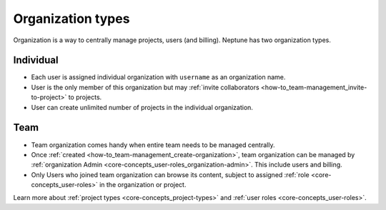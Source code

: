 Organization types
==================

Organization is a way to centrally manage projects, users (and billing). Neptune has two organization types.

Individual
----------
* Each user is assigned individual organization with ``username`` as an organization name.
* User is the only member of this organization but may :ref:`invite collaborators <how-to_team-management_invite-to-project>` to projects.
* User can create unlimited number of projects in the individual organization.

Team
----
* Team organization comes handy when entire team needs to be managed centrally.
* Once :ref:`created <how-to_team-management_create-organization>`, team organization can be managed by :ref:`organization Admin <core-concepts_user-roles_organization-admin>`. This include users and billing.
* Only Users who joined team organization can browse its content, subject to assigned :ref:`role <core-concepts_user-roles>` in the organization or project.

Learn more about :ref:`project types <core-concepts_project-types>` and :ref:`user roles <core-concepts_user-roles>`.
